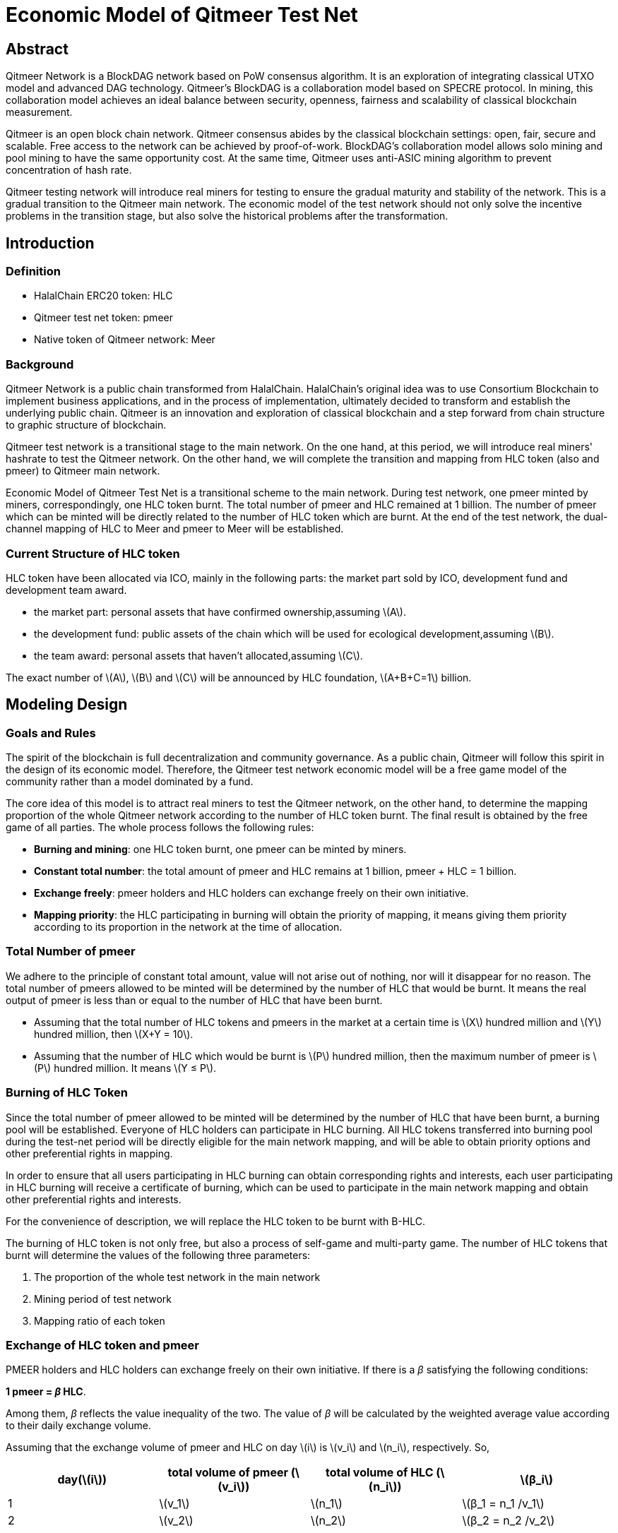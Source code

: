 :stem: latexmath
:reproducible:
//:source-highlighter: coderay
:source-highlighter: rouge
:listing-caption: Listing
// Uncomment next line to set page size (default is A4)
//:pdf-page-size: Letter

= Economic Model of Qitmeer Test Net

== Abstract

Qitmeer Network is a BlockDAG network based on PoW consensus algorithm. It is an exploration of integrating classical UTXO model and advanced DAG technology. Qitmeer's BlockDAG is a collaboration model based on SPECRE protocol. In mining, this collaboration model achieves an ideal balance between security, openness, fairness and scalability of classical blockchain measurement.

Qitmeer is an open block chain network. Qitmeer consensus abides by the classical blockchain settings: open, fair, secure and scalable. Free access to the network can be achieved by proof-of-work. BlockDAG's collaboration model allows solo mining and pool mining to have the same opportunity cost. At the same time, Qitmeer uses anti-ASIC mining algorithm to prevent concentration of hash rate.

Qitmeer testing network will introduce real miners for testing to ensure the gradual maturity and stability of the network. This is a gradual transition to the Qitmeer main network. The economic model of the test network should not only solve the incentive problems in the transition stage, but also solve the historical problems after the transformation.

== Introduction

=== Definition

* HalalChain ERC20 token: HLC
* Qitmeer test net token: pmeer
* Native token of Qitmeer network: Meer

=== Background

Qitmeer Network is a public chain transformed from HalalChain. HalalChain's original idea was to use Consortium Blockchain to implement business applications, and in the process of implementation, ultimately decided to transform and establish the underlying public chain. Qitmeer is an innovation and exploration of classical blockchain and a step forward from chain structure to graphic structure of blockchain.

Qitmeer test network is a transitional stage to the main network. On the one hand, at this period, we will introduce real miners' hashrate to test the Qitmeer network. On the other hand, we will complete the transition and mapping from HLC token (also and pmeer) to Qitmeer main network.

Economic Model of Qitmeer Test Net is a transitional scheme to the main network. During test network, one pmeer minted by miners, correspondingly, one HLC token burnt. The total number of pmeer and HLC remained at 1 billion. The number of pmeer which can be minted will be directly related to the number of HLC token which are burnt. At the end of the test network, the dual-channel mapping of HLC to Meer and pmeer to Meer will be established.

=== Current Structure of HLC token

HLC token have been allocated via ICO, mainly in the following parts: the market part sold by ICO, development fund and development team award.

* the market part: personal assets that have confirmed ownership,assuming stem:[A].

* the development fund: public assets of the chain which will be used for ecological development,assuming stem:[B].

* the team award: personal assets that haven’t allocated,assuming stem:[C].

The exact number of stem:[A], stem:[B] and stem:[C] will be announced by HLC foundation, stem:[A+B+C=1] billion.

== Modeling Design

=== Goals and Rules

The spirit of the blockchain is full decentralization and community governance. As a public chain, Qitmeer will follow this spirit in the design of its economic model. Therefore, the Qitmeer test network economic model will be a free game model of the community rather than a model dominated by a fund.

The core idea of this model is to attract real miners to test the Qitmeer network, on the other hand, to determine the mapping proportion of the whole Qitmeer network according to the number of HLC token burnt. The final result is obtained by the free game of all parties. The whole process follows the following rules:

* *Burning and mining*: one HLC token burnt, one pmeer can be minted by miners.

* *Constant total number*: the total amount of pmeer and HLC remains at 1 billion, pmeer + HLC = 1 billion.

* *Exchange freely*: pmeer holders and HLC holders can exchange freely on their own initiative.

* *Mapping priority*: the HLC participating in burning will obtain the priority of mapping, it means giving them priority according to its proportion in the network at the time of allocation.

=== Total Number of pmeer

We adhere to the principle of constant total amount, value will not arise out of nothing, nor will it disappear for no reason. The total number of pmeers allowed to be minted will be determined by the number of HLC that would be burnt. It means the real output of pmeer is less than or equal to the number of HLC that have been burnt.

* Assuming that the total number of HLC tokens and pmeers in the market at a certain time is stem:[X] hundred million and stem:[Y] hundred million, then stem:[X+Y = 10].

* Assuming that the number of HLC which would be burnt is stem:[P] hundred million, then the maximum number of pmeer is stem:[P] hundred million. It means stem:[Y ≤ P].

=== Burning of HLC Token

Since the total number of pmeer allowed to be minted will be determined by the number of HLC that have been burnt, a burning pool will be established. Everyone of HLC holders can participate in HLC burning. All HLC tokens transferred into burning pool during the test-net period will be directly eligible for the main network mapping, and will be able to obtain priority options and other preferential rights in mapping.

In order to ensure that all users participating in HLC burning can obtain corresponding rights and interests, each user participating in HLC burning will receive a certificate of burning, which can be used to participate in the main network mapping and obtain other preferential rights and interests.

For the convenience of description, we will replace the HLC token to be burnt with B-HLC.

The burning of HLC token is not only free, but also a process of self-game and multi-party game. The number of HLC tokens that burnt will determine the values of the following three parameters:

1. The proportion of the whole test network in the main network
2. Mining period of test network
3. Mapping ratio of each token

=== Exchange of HLC token and pmeer

PMEER holders and HLC holders can exchange freely on their own initiative. If there is a _β_ satisfying the following conditions:

*1 pmeer = _β_ HLC*.

Among them, _β_ reflects the value inequality of the two. The value of _β_ will be calculated by the weighted average value according to their daily exchange volume.

Assuming that the exchange volume of pmeer and HLC on day stem:[i] is stem:[v_i] and stem:[n_i], respectively. So,

|===
|day(stem:[i]) |total volume of pmeer (stem:[v_i]) |total volume of HLC (stem:[n_i]) |stem:[β_i]

|1 |stem:[v_1] |stem:[n_1] |stem:[β_1 = n_1 /v_1]
|2 |stem:[v_2] |stem:[n_2] |stem:[β_2 = n_2 /v_2]
|… |… |… |…
|i |stem:[v_i] |stem:[n_i] |stem:[β_i = n_i /v_i]
|===

The weighted average of _β_ is:

\[
\bar \beta = \frac {\beta_1 \times v_1 + \beta_2 \times v_2 +...+ \beta_i \times v_i} {v_1 + v_2 + ... + v_i}
\]


The _β_ reflects the value inequality of the two, which will ultimately be reflected in the difference of the mapping ratio of them.

=== Mapping Rules

* Determination of the mapping proportion (stem:[w]) in the whole Qitmeer network

Assuming that the total number of meers is stem:[N] hundred million, and the total number of meers that mapped to HLC, pmeer and B-HLC as a whole is stem:[N_0] hundred million. So *stem:[N_0 = w · N]*.

The number of B-HLC determines the quantity of pmeer that can be minted at the expense of liquidity, while HLC and pmeer have the potential to profit in the market. Therefore, the value of stem:[w] is mainly determined by the number of the HLC token to be burnt (i.e. B-HLC), i.e. ,

\[
\ w = \frac {N_0} {N} = \frac {P} {10}
\]


* Determination of mapping ratio ( _f_ )

Define mapping ratio _f_ : The number of meers obtained when a single token mapping, i.e. *1 token = _f_ meer*.

The mapping proportion of HLC, pmeer and B-HLC (HLC to be burnt) in the main network is stem:[w], and the corresponding number of meers is stem:[N_0]. The stem:[P] hundred million of HLC that burt will take the priority of stem:[P/10] share, and the remaining (stem:[1 - P/10]) share will be shared by HLC and pmeer.


*mapping ratio of B-HLC (stem:[f_P])*:

\[
\ f_P= \frac {N_0 \times \frac {P} {10}} {P}
\ = \frac {w \times N \times \frac {P} {10}} {P}
\ = \frac {\frac {P} {10} \times N \times \frac {P} {10}} {P}
\ = \frac {PN} {100}
\]


*mapping ratio of HLC (stem:[f_X]) and that of pmeer (stem:[f_Y])*:

since 1 pmeer = _β_ HLC, so _Y_ pmeer = _β_ _Y_ HLC. Assuming that the mapping ratio of HLC token is stem:[f_X] and that of pmeer is stem:[f_Y], then stem:[f_Y = β f_X]. Therefore:

\[
\ f_X = \frac {N_0 \times (1 - \frac {P} {10})} {X + βY}
\ = \frac {w \times N \times (1 - \frac {P} {10})} {X + βY}
\ = \frac {\frac {P} {10} \times N \times (1 - \frac {P} {10})} {X + βY}
\ = \frac {PN(10-P)} {100(X + βY)}
\]

since stem:[X = 10 - P], so:

\[
\ f_X = \frac {PN(10-P)} {100(X + βY)}
\ = \frac {PN(10-P)} {100(10 - P + βY)}
\]


In view of the principle of constant total amount, *the final value of _Y_ is based on the maximum output of pmeer, that is _Y_ = _P_*. Therefore, the final mapping ratio mainly depends on the _P_ value. Namely：

\[
\ f_X = \frac {PN(10-P)} {100(10 - P + βY)}
\ = \frac {PN(10-P)} {100(10 - P + βP)}
\]

and

\[
\ f_Y = β f_X
\ = \frac {βPN(10-P)} {100(10 - P + βY)}
\ = \frac {βPN(10-P)} {100(10 - P + βP)}
\]


=== Parameter Setting

*Block time _t_*: A block time is the interval time that a new block generate. This will be the result of a comprehensive consideration.

In PoW, this value is statistical, the actual situation is sometimes large and sometimes small, in Bitcoin, the statistical expectation is 10 minutes. The determination of this value needs to take into account the block broadcast delay, which not only ensures the security of transaction confirmation, but also reduces the fork rate. In the current Internet environment, it takes about 10 seconds to broadcast to more than 90% of the nodes. At the same time, the value also guides the direction of difficulty adjustment. When the real block time (the average value of a period of time) is less than t, the difficulty will increase; otherwise, the difficulty will be reduced. 

Qitmeer adopts a hybrid consensus that combines SPECTRE and GHOSTDAG in order to achieve fast confirmation and high throughput. Compared with Bitcoin, the block time has been significantly reduced, and the throughput has also been significantly improved. In Qitmeer test network, the block time is tentatively set at 120 seconds.

*Block reward _r_*: A block reward is the rate of growth of the token pool, representing the number of reward tokens a miner can obtain from a single block, and is of central interest.

On the surface, the property of block rewards is that they add to the total token supply. But more importantly, it ensures a long-term economic viability of network, which provides sufficient incentives for user adoption and participation of miners. In a new system, funding of network functions would mainly rely on the block rewards.

The block reward setting during Qitmeer test network is related to the amount of tokens planned to be issued and the duration of the plan. Considering the comprehensive factors such as mining cost and token supply rate, after comprehensive trade-offs, the block reward during Qitmeer test network is set at 500 pmeer per block.

In the case of block rate is 120s of each block, and block reward r = 500 tokens, the total output of tokens in one year will be about 131.4 million. It would be 360 thousand in one day.

It is worth mentioning that because Qitmeer's BlockDAG model is a collaboration model, the block reward may no longer be exclusive to a certain miner, and the block reward will be distributed gradiently according to whether or not it is on the main chain.

*Difficulty of mining*: The process of PoW mining is actually a random hash collision process, looking for a solution less than the target hash value. The probability of finding a solution that satisfies the condition is the difficulty of mining. This difficulty value will be adjusted automatically according to certain rules with the change of hashrate to ensure the stability of block time.

The initial difficulty of test net mining is based on the participation of ordinary computer, which can be adjusted automatically with the increase of hashrate.

=== Termination Conditions of Test Network

With the steady running of Qitmeer test network, when some of the following conditions are met, the test network will be terminated and Qitmeer main network will be started.

* Time Indicators: The maximum running time of the test network is not more than 18 months, and the corresponding block height is about 388800. In view of the principle that how much is burnt, how much should be mined, this indicator does not exclude adjustment according to actual situation.

* Total Amount Index: Since the total amount of pmeer generated during the test network is determined by the number of HLCs which would be burnt (that is, the number of B-HLCs), the termination condition will be triggered if the actual production of pmeer reaches the upper limit of the number of B-HLCs ahead of the time.

* Development Progress of Main Network: If the development of Qitmeer main network is successful, the network and ecological development are healthy and stable for a long time, community consensus can be reached according to the actual situation to terminate the operation of the test network.


